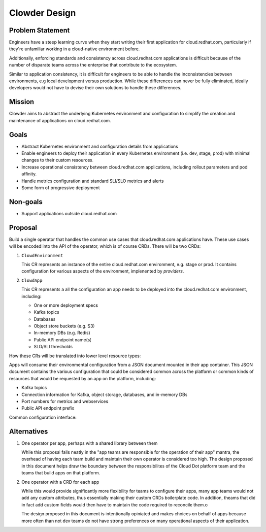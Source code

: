 Clowder Design
==============

Problem Statement
-----------------

Engineers have a steep learning curve when they start writing their first
application for cloud.redhat.com, particularly if they're unfamiliar working in
a cloud-native environment before.

Additionally, enforcing standards and consistency across cloud.redhat.com
applications is difficult because of the number of disparate teams across the
enterprise that contribute to the ecosystem.

Similar to application consistency, it is difficult for engineers to be able to
handle the inconsistencies between environments, e.g local development versus
production.  While these differences can never be fully eliminated, ideally
developers would not have to devise their own solutions to handle these
differences.

Mission
-------

Clowder aims to abstract the underlying Kubernetes environment and configuration
to simplify the creation and maintenance of applications on cloud.redhat.com.

Goals
-----

- Abstract Kubernetes environment and configuration details from applications
- Enable engineers to deploy their application in every Kubernetes environment
  (i.e. dev, stage, prod) with minimal changes to their custom resources.
- Increase operational consistency between cloud.redhat.com applications,
  including rollout parameters and pod affinity.
- Handle metrics configuration and standard SLI/SLO metrics and alerts
- Some form of progressive deployment

Non-goals
---------

- Support applications outside cloud.redhat.com

Proposal
--------

Build a single operator that handles the common use cases that cloud.redhat.com
applications have.  These use cases will be encoded into the API of the
operator, which is of course CRDs.  There will be two CRDs:

1. ``ClowdEnvironment``

   This CR represents an instance of the entire cloud.redhat.com environment,
   e.g. stage or prod.  It contains configuration for various aspects of the
   environment, implenented by *providers*.

2. ``ClowdApp``

   This CR represents a all the configuration an app needs to be deployed into
   the cloud.redhat.com environment, including:

   - One or more deployment specs
   - Kafka topics
   - Databases
   - Object store buckets (e.g. S3)
   - In-memory DBs (e.g. Redis)
   - Public API endpoint name(s)
   - SLO/SLI thresholds


How these CRs will be translated into lower level resource types:

.. image:: ../images/clowder-flow.svg

Apps will consume their environmental configuration from a JSON document mounted
in their app container.  This JSON document contains the various configuration
that could be considered common across the platform or common kinds of resources
that would be requested by an app on the platform, including:

- Kafka topics
- Connection information for Kafka, object storage, databases, and in-memory DBs
- Port numbers for metrics and webservices
- Public API endpoint prefix

Common configuration interface:

.. image:: ../images/clowder-new.svg

Alternatives
------------

1. One operator per app, perhaps with a shared library between them

   While this proposal falls neatly in the "app teams are responsible for the
   operation of their app" mantra, the overhead of having each team build and
   maintain their own operator is considered too high.  The design proposed in
   this document helps draw the boundary between the responsibilites of the
   Cloud Dot platform team and the teams that build apps on that platform.

2. One operator with a CRD for each app

   While this would provide significantly more flexibility for teams to
   configure their apps, many app teams would not add any custom attributes,
   thus essentially making their custom CRDs boilerplate code.  In addition,
   theams that did in fact add custom fields would then have to maintain the
   code required to reconcile them.o

   The design proposed in this document is intentionally opiniated and makes
   choices on behalf of apps because more often than not dev teams do not have
   strong preferences on many operational aspects of their application.

.. vim: tw=80

